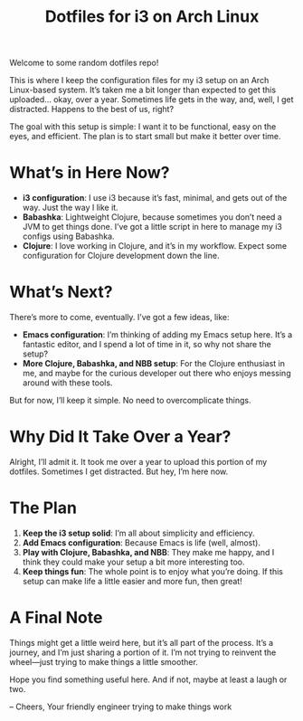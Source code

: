 #+TITLE: Dotfiles for i3 on Arch Linux

Welcome to some random dotfiles repo!

This is where I keep the configuration files for my i3 setup on an Arch Linux-based system. It’s taken me a bit longer than expected to get this uploaded... okay, over a year. Sometimes life gets in the way, and, well, I get distracted. Happens to the best of us, right?

The goal with this setup is simple: I want it to be functional, easy on the eyes, and efficient. The plan is to start small but make it better over time.

* What’s in Here Now?

- **i3 configuration**: I use i3 because it’s fast, minimal, and gets out of the way. Just the way I like it.
- **Babashka**: Lightweight Clojure, because sometimes you don’t need a JVM to get things done. I’ve got a little script in here to manage my i3 configs using Babashka.
- **Clojure**: I love working in Clojure, and it’s in my workflow. Expect some configuration for Clojure development down the line.

* What’s Next?

There’s more to come, eventually. I’ve got a few ideas, like:

- **Emacs configuration**: I’m thinking of adding my Emacs setup here. It’s a fantastic editor, and I spend a lot of time in it, so why not share the setup?
- **More Clojure, Babashka, and NBB setup**: For the Clojure enthusiast in me, and maybe for the curious developer out there who enjoys messing around with these tools.

But for now, I’ll keep it simple. No need to overcomplicate things.

* Why Did It Take Over a Year?

Alright, I’ll admit it. It took me over a year to upload this portion of my dotfiles. Sometimes I get distracted. But hey, I’m here now.

* The Plan

1. **Keep the i3 setup solid**: I’m all about simplicity and efficiency.
2. **Add Emacs configuration**: Because Emacs is life (well, almost).
3. **Play with Clojure, Babashka, and NBB**: They make me happy, and I think they could make your setup a bit more interesting too.
4. **Keep things fun**: The whole point is to enjoy what you’re doing. If this setup can make life a little easier and more fun, then great!

* A Final Note

Things might get a little weird here, but it’s all part of the process. It’s a journey, and I’m just sharing a portion of it. I’m not trying to reinvent the wheel—just trying to make things a little smoother.

Hope you find something useful here. And if not, maybe at least a laugh or two.

-- Cheers,
Your friendly engineer trying to make things work
